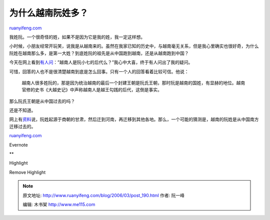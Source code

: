 .. _200603_post_190:

为什么越南阮姓多？
=====================================

`ruanyifeng.com <http://www.ruanyifeng.com/blog/2006/03/post_190.html>`__

我姓阮。一个很奇怪的姓，如果不是因为它是我的姓，我一定这样想。

小时候，小朋友经常开玩笑，说我是从越南来的。虽然在我家已知的历史中，与越南毫无关系，但是我心里确实也很好奇，为什么阮姓在越南那么多，是第一大姓？到底姓阮的祖先是从中国跑到越南，还是从越南跑到中国？

今天在网上看到\ `有人问 <http://iask.sina.com.cn/b/4006339.html>`__\ ：”越南人是阮小七的后代么？”我心中大喜，终于有人问出了我的疑问。

可惜，回答的人也不是很清楚越南到底是怎么回事。只有一个人的回答看着比较可信。他说：

    越南人很多姓阮的，那是因为统治越南的最后一个封建王朝是阮氏王朝，那时阮是越南的国姓，有显赫的地位。越南官修的史书《大越史记》中声称越南人是越王勾践的后代，这倒是事实。

那么阮氏王朝是从中国过去的吗？

还是不知道。

网上有\ `资料 <http://lz.book.sohu.com/chapter-2103-6-13.html>`__\ 说，阮姓起源于商朝的甘肃，然后迁到河南，再迁移到其他各地。那么，一个可能的猜测是，越南的阮姓是从中国南方迁移过去的。

`ruanyifeng.com <http://www.ruanyifeng.com/blog/2006/03/post_190.html>`__

Evernote

**

Highlight

Remove Highlight

.. note::
    原文地址: http://www.ruanyifeng.com/blog/2006/03/post_190.html 
    作者: 阮一峰 

    编辑: 木书架 http://www.me115.com